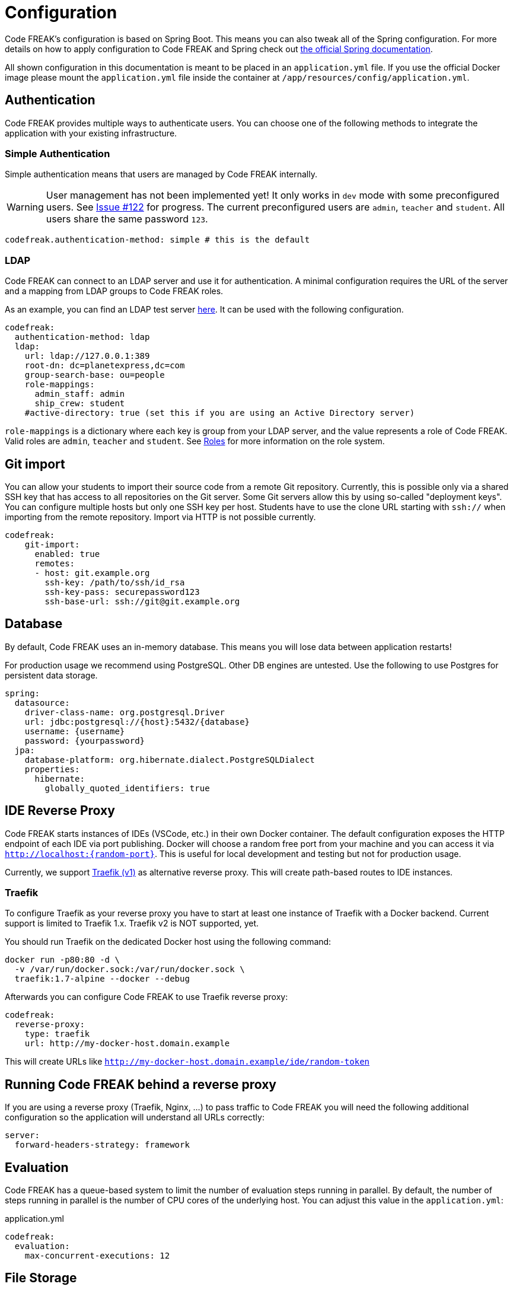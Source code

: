 = Configuration

Code FREAK's configuration is based on Spring Boot.
This means you can also tweak all of the Spring configuration.
For more details on how to apply configuration to Code FREAK and Spring check out https://docs.spring.io/spring-boot/docs/current/reference/html/boot-features-external-config.html#boot-features-external-config-application-property-files[the official Spring documentation].

All shown configuration in this documentation is meant to be placed in an `application.yml` file.
If you use the official Docker image please mount the `application.yml` file inside the container at `/app/resources/config/application.yml`.

== Authentication

Code FREAK provides multiple ways to authenticate users.
You can choose one of the following methods to integrate the application with your existing infrastructure.

=== Simple Authentication

Simple authentication means that users are managed by Code FREAK internally.

WARNING: User management has not been implemented yet!
It only works in `dev` mode with some preconfigured users.
See https://github.com/codefreak/codefreak/issues/122[Issue #122] for progress.
The current preconfigured users are `admin`, `teacher` and `student`.
All users share the same password `123`.

[source,yaml]
----
codefreak.authentication-method: simple # this is the default
----

=== LDAP

Code FREAK can connect to an LDAP server and use it for authentication.
A minimal configuration requires the URL of the server and a mapping from LDAP groups to Code FREAK roles.

As an example, you can find an LDAP test server https://github.com/rroemhild/docker-test-openldap[here].
It can be used with the following configuration.

[source,yaml]
----
codefreak:
  authentication-method: ldap
  ldap:
    url: ldap://127.0.0.1:389
    root-dn: dc=planetexpress,dc=com
    group-search-base: ou=people
    role-mappings:
      admin_staff: admin
      ship_crew: student
    #active-directory: true (set this if you are using an Active Directory server)
----

`role-mappings` is a dictionary where each key is group from your LDAP server, and the value represents a role of Code FREAK.
Valid roles are `admin`, `teacher` and `student`.
See xref:codefreak:for-admins:roles.adoc[Roles] for more information on the role system.

== Git import

You can allow your students to import their source code from a remote Git repository.
Currently, this is possible only via a shared SSH key that has access to all repositories on the Git server.
Some Git servers allow this by using so-called "deployment keys".
You can configure multiple hosts but only one SSH key per host.
Students have to use the clone URL starting with `ssh://` when importing from the remote repository.
Import via HTTP is not possible currently.

[source,yaml]
----
codefreak:
    git-import:
      enabled: true
      remotes:
      - host: git.example.org
        ssh-key: /path/to/ssh/id_rsa
        ssh-key-pass: securepassword123
        ssh-base-url: ssh://git@git.example.org
----

== Database

By default, Code FREAK uses an in-memory database.
This means you will lose data between application restarts!

For production usage we recommend using PostgreSQL. Other DB engines are untested.
Use the following to use Postgres for persistent data storage.

[source,yaml]
----
spring:
  datasource:
    driver-class-name: org.postgresql.Driver
    url: jdbc:postgresql://{host}:5432/{database}
    username: {username}
    password: {yourpassword}
  jpa:
    database-platform: org.hibernate.dialect.PostgreSQLDialect
    properties:
      hibernate:
        globally_quoted_identifiers: true
----

== IDE Reverse Proxy

Code FREAK starts instances of IDEs (VSCode, etc.) in their own Docker container.
The default configuration exposes the HTTP endpoint of each IDE via port publishing.
Docker will choose a random free port from your machine and you can access it via `http://localhost:{random-port}`.
This is useful for local development and testing but not for production usage.

Currently, we support https://docs.traefik.io/[Traefik (v1)] as alternative reverse proxy.
This will create path-based routes to IDE instances.

=== Traefik

To configure Traefik as your reverse proxy you have to start at least one instance of Traefik with a Docker backend.
Current support is limited to Traefik 1.x. Traefik v2 is NOT supported, yet.

You should run Traefik on the dedicated Docker host using the following command:

[source,shell script]
----
docker run -p80:80 -d \
  -v /var/run/docker.sock:/var/run/docker.sock \
  traefik:1.7-alpine --docker --debug
----

Afterwards you can configure Code FREAK to use Traefik reverse proxy:

[source,yaml]
----
codefreak:
  reverse-proxy:
    type: traefik
    url: http://my-docker-host.domain.example
----

This will create URLs like `http://my-docker-host.domain.example/ide/random-token`

== Running Code FREAK behind a reverse proxy
If you are using a reverse proxy (Traefik, Nginx, …) to pass traffic to Code FREAK you will need the following additional configuration so the application will understand all URLs correctly:

[source,yaml]
----
server:
  forward-headers-strategy: framework
----

== Evaluation
Code FREAK has a queue-based system to limit the number of evaluation steps running in parallel. By default, the number of steps running in parallel is the number of CPU cores of the underlying host. You can adjust this value in the `application.yml`:

.application.yml
[source,yaml]
----
codefreak:
  evaluation:
    max-concurrent-executions: 12
----

== File Storage
All files for e.g. tasks or submissions can be stored either in the database or (by default) on directly on the native file system. The file storage can be configured as follows:

WARNING: When choosing the file system, please make sure that the application has read+write access to the configured storage path!

.application.yml
[source,yaml]
----
codefreak:
  files:
    adapter: file_system # or jpa
    # needed when using the file system:
    fileSystem:
      collectionStoragePath: "/var/lib/codefreak"
----
